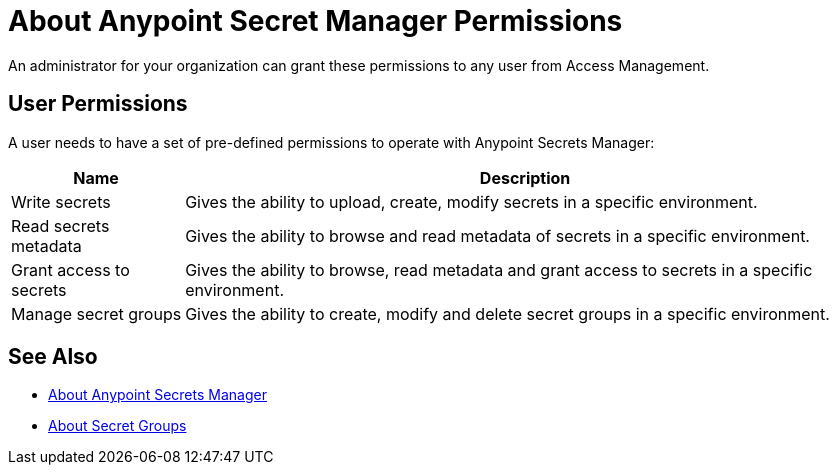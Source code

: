 = About Anypoint Secret Manager Permissions

An administrator for your organization can grant these permissions to any user from Access Management.

== User Permissions

A user needs to have a set of pre-defined permissions to operate with Anypoint Secrets Manager:

[%header%autowidth.spread,cols="a,a"]
|===
| Name | Description
| Write secrets
| Gives the ability to upload, create, modify secrets in a specific environment.

| Read secrets metadata
| Gives the ability to browse and read metadata of secrets in a specific environment.

| Grant access to secrets
| Gives the ability to browse, read metadata and grant access to secrets in a specific environment.

| Manage secret groups
| Gives the ability to create, modify and delete secret groups in a specific environment.
|===

== See Also

* link:/anypoint-secrets-manager/[About Anypoint Secrets Manager]
* link:/anypoint-secrets-manager/asm-secret-group-concept[About Secret Groups]
